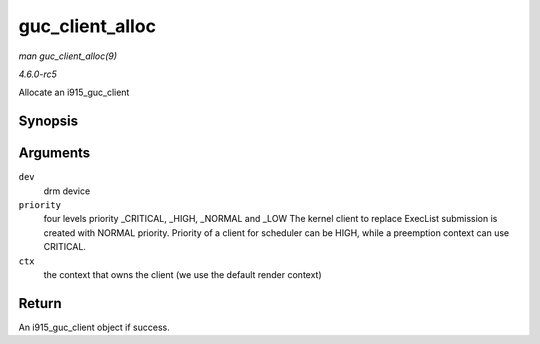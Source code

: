 .. -*- coding: utf-8; mode: rst -*-

.. _API-guc-client-alloc:

================
guc_client_alloc
================

*man guc_client_alloc(9)*

*4.6.0-rc5*

Allocate an i915_guc_client


Synopsis
========

.. c:function:: struct i915_guc_client * guc_client_alloc( struct drm_device * dev, uint32_t priority, struct intel_context * ctx )

Arguments
=========

``dev``
    drm device

``priority``
    four levels priority _CRITICAL, _HIGH, _NORMAL and _LOW The
    kernel client to replace ExecList submission is created with NORMAL
    priority. Priority of a client for scheduler can be HIGH, while a
    preemption context can use CRITICAL.

``ctx``
    the context that owns the client (we use the default render context)


Return
======

An i915_guc_client object if success.


.. ------------------------------------------------------------------------------
.. This file was automatically converted from DocBook-XML with the dbxml
.. library (https://github.com/return42/sphkerneldoc). The origin XML comes
.. from the linux kernel, refer to:
..
.. * https://github.com/torvalds/linux/tree/master/Documentation/DocBook
.. ------------------------------------------------------------------------------
